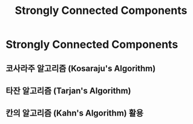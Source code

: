 #+title: Strongly Connected Components
#+last_update: 2023-04-04 22:56:22
#+layout: page
#+tags: problem-solving theory graph cycle

* Strongly Connected Components


** 코사라주 알고리즘 (Kosaraju's Algorithm)


** 타잔 알고리즘 (Tarjan's Algorithm)


** 칸의 알고리즘 (Kahn's Algorithm) 활용
